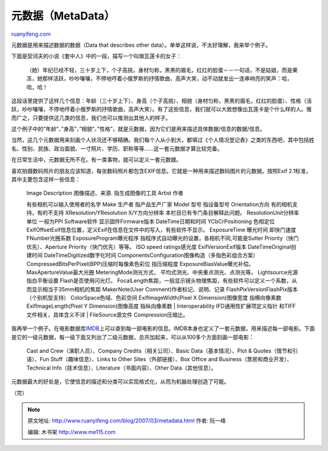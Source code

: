 .. _200703_metadata:

元数据（MetaData）
=====================================

`ruanyifeng.com <http://www.ruanyifeng.com/blog/2007/03/metadata.html>`__

元数据是用来描述数据的数据（Data that describes other
data）。单单这样说，不太好理解，我来举个例子。

下面是契诃夫的小说《套中人》中的一段，描写一个叫做瓦莲卡的女子：

    （她）年纪已经不轻，三十岁上下，个子高挑，身材匀称，黑黑的眉毛，红红的脸蛋－－一句话，不是姑娘，而是果冻，她那样活跃，吵吵嚷嚷，不停地哼着小俄罗斯的抒情歌曲，高声大笑，动不动就发出一连串响亮的笑声：哈，哈，哈！

这段话里提供了这样几个信息：年龄（三十岁上下）、身高（个子高挑）、相貌（身材匀称，黑黑的眉毛，红红的脸蛋）、性格（活跃，吵吵嚷嚷，不停地哼着小俄罗斯的抒情歌曲，高声大笑）。有了这些信息，我们就可以大致想像出瓦莲卡是个什么样的人。推而广之，只要提供这几类的信息，我们也可以推测出其他人的样子。

这个例子中的”年龄”、”身高”、”相貌”、”性格”，就是元数据，因为它们是用来描述具体数据/信息的数据/信息。

当然，这几个元数据用来刻画个人状况还不够精确。我们每个人从小到大，都填过《个人情况登记表》之类的东西吧，其中包括姓名、性别、民族、政治面貌、一寸照片、学历、职称等等……这一套元数据才算比较完备。

在日常生活中，元数据无所不在。有一类事物，就可以定义一套元数据。

喜欢拍摄数码照片的朋友应该知道，每张数码照片都包含EXIF信息。它就是一种用来描述数码图片的元数据。按照Exif
2.1标准，其中主要包含这样一些信息：

    | Image Description 图像描述、来源. 指生成图像的工具 Artist 作者
    有些相机可以输入使用者的名字 Make 生产者 指产品生产厂家 Model 型号
    指设备型号 Orientation方向 有的相机支持，有的不支持
    XResolution/YResolution X/Y方向分辨率 本栏目已有专门条目解释此问题。
    ResolutionUnit分辨率单位 一般为PPI Software软件 显示固件Firmware版本
    DateTime日期和时间 YCbCrPositioning 色相定位
    ExifOffsetExif信息位置，定义Exif在信息在文件中的写入，有些软件不显示。
    ExposureTime 曝光时间 即快门速度 FNumber光圈系数
    ExposureProgram曝光程序
    指程序式自动曝光的设置，各相机不同,可能是Sutter
    Priority（快门优先）、Aperture Priority（快门优先）等等。 ISO speed
    ratings感光度 ExifVersionExif版本 DateTimeOriginal创建时间
    DateTimeDigitized数字化时间
    ComponentsConfiguration图像构造（多指色彩组合方案）
    CompressedBitsPerPixel(BPP)压缩时每像素色彩位 指压缩程度
    ExposureBiasValue曝光补偿。 MaxApertureValue最大光圈
    MeteringMode测光方式， 平均式测光、中央重点测光、点测光等。
    Lightsource光源 指白平衡设置 Flash是否使用闪光灯。
    FocalLength焦距，一般显示镜头物理焦距，有些软件可以定义一个系数，从而显示相当于35mm相机的焦距
    MakerNote(User Comment)作者标记、说明、记录
    FlashPixVersionFlashPix版本 （个别机型支持）
    ColorSpace色域、色彩空间 ExifImageWidth(Pixel X Dimension)图像宽度
    指横向像素数 ExifImageLength(Pixel Y Dimension)图像高度 指纵向像素数
    |  Interoperability IFD通用性扩展项定义指针
    和TIFF文件相关，具体含义不详
    |  FileSource源文件 Compression压缩比。

我再举一个例子。在电影数据库\ `IMDB <http://www.imdb.com>`__\ 上可以查到每一部电影的信息。IMDB本身也定义了一套元数据，用来描述每一部电影。下面是它的一级元数据，每一级下面又列出了二级元数据，总共加起来，可以从100多个方面刻画一部电影：

    Cast and Crew（演职人员）、Company Credits（相关公司）、Basic
    Data（基本情况）、Plot & Quotes（情节和引语）、Fun
    Stuff（趣味信息）、Links to Other Sites（外部链接）、Box Office and
    Business（票房和商业开发）、Technical
    Info（技术信息）、Literature（书面内容）、Other Data（其他信息）。

元数据最大的好处是，它使信息的描述和分类可以实现格式化，从而为机器处理创造了可能。

（完）

.. note::
    原文地址: http://www.ruanyifeng.com/blog/2007/03/metadata.html 
    作者: 阮一峰 

    编辑: 木书架 http://www.me115.com